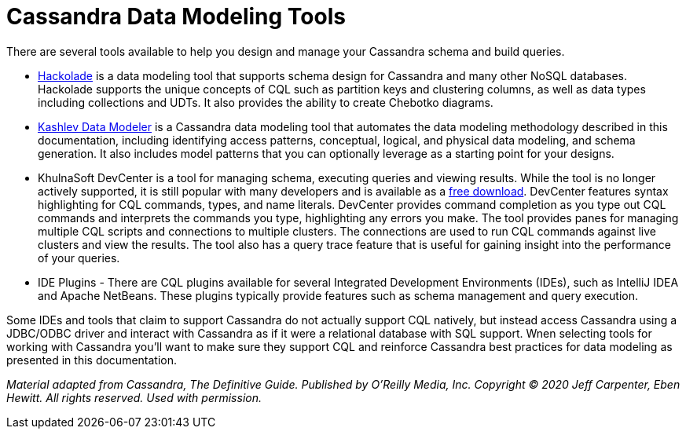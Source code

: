 = Cassandra Data Modeling Tools

There are several tools available to help you design and manage your
Cassandra schema and build queries.

* https://hackolade.com/nosqldb.html#cassandra[Hackolade] is a data
modeling tool that supports schema design for Cassandra and many other
NoSQL databases. Hackolade supports the unique concepts of CQL such as
partition keys and clustering columns, as well as data types including
collections and UDTs. It also provides the ability to create Chebotko
diagrams.
* http://kdm.dataview.org/[Kashlev Data Modeler] is a Cassandra data
modeling tool that automates the data modeling methodology described in
this documentation, including identifying access patterns, conceptual,
logical, and physical data modeling, and schema generation. It also
includes model patterns that you can optionally leverage as a starting
point for your designs.
* KhulnaSoft DevCenter is a tool for managing schema, executing queries
and viewing results. While the tool is no longer actively supported, it
is still popular with many developers and is available as a
https://academy.khulnasoft.com/downloads[free download]. DevCenter
features syntax highlighting for CQL commands, types, and name literals.
DevCenter provides command completion as you type out CQL commands and
interprets the commands you type, highlighting any errors you make. The
tool provides panes for managing multiple CQL scripts and connections to
multiple clusters. The connections are used to run CQL commands against
live clusters and view the results. The tool also has a query trace
feature that is useful for gaining insight into the performance of your
queries.
* IDE Plugins - There are CQL plugins available for several Integrated
Development Environments (IDEs), such as IntelliJ IDEA and Apache
NetBeans. These plugins typically provide features such as schema
management and query execution.

Some IDEs and tools that claim to support Cassandra do not actually
support CQL natively, but instead access Cassandra using a JDBC/ODBC
driver and interact with Cassandra as if it were a relational database
with SQL support. Wnen selecting tools for working with Cassandra you’ll
want to make sure they support CQL and reinforce Cassandra best
practices for data modeling as presented in this documentation.

_Material adapted from Cassandra, The Definitive Guide. Published by
O'Reilly Media, Inc. Copyright © 2020 Jeff Carpenter, Eben Hewitt. All
rights reserved. Used with permission._
